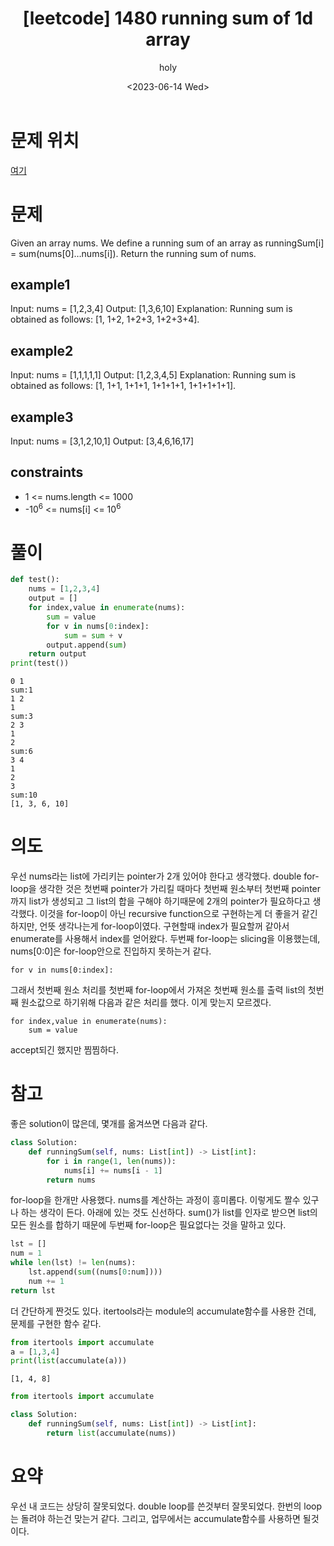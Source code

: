 :PROPERTIES:
:ID:       F22FA24A-6926-4C69-8878-5BE8F9C1A6E7
:mtime:    20230614151812 20230614140517 20230614125606 20230614112327
:ctime:    20230614112327
:END:
#+title: [leetcode] 1480 running sum of 1d array
#+AUTHOR: holy
#+EMAIL: hoyoul.park@gmail.com
#+DATE: <2023-06-14 Wed>
#+DESCRIPTION: leet code expolore에서 첫번째로 제시하는 문제
#+HUGO_DRAFT: true

* 문제 위치
[[https://leetcode.com/problems/running-sum-of-1d-array/][여기]]
* 문제
#+begin_important
Given an array nums. We define a running sum of an array as
runningSum[i] = sum(nums[0]…nums[i]).  Return the running sum of nums.
#+end_important
** example1
#+begin_note
Input: nums = [1,2,3,4]
Output: [1,3,6,10]
Explanation: Running sum is obtained as follows: [1, 1+2, 1+2+3, 1+2+3+4].
#+end_note
** example2
#+begin_note
Input: nums = [1,1,1,1,1]
Output: [1,2,3,4,5]
Explanation: Running sum is obtained as follows: [1, 1+1, 1+1+1, 1+1+1+1, 1+1+1+1+1].
#+end_note
** example3
#+begin_note
Input: nums = [3,1,2,10,1]
Output: [3,4,6,16,17]
#+end_note
** constraints
#+begin_note
- 1 <= nums.length <= 1000
- -10^6 <= nums[i] <= 10^6
#+end_note
* 풀이
#+BEGIN_SRC python :results output :exports both
  def test():
      nums = [1,2,3,4]
      output = []
      for index,value in enumerate(nums):
          sum = value
          for v in nums[0:index]:
              sum = sum + v
          output.append(sum)
      return output
  print(test())
#+END_SRC

#+RESULTS:
#+begin_example
0 1
sum:1
1 2
1
sum:3
2 3
1
2
sum:6
3 4
1
2
3
sum:10
[1, 3, 6, 10]
#+end_example
* 의도
우선 nums라는 list에 가리키는 pointer가 2개 있어야 한다고
생각했다. double for-loop을 생각한 것은 첫번째 pointer가 가리킬 때마다
첫번째 원소부터 첫번째 pointer까지 list가 생성되고 그 list의 합을
구해야 하기때문에 2개의 pointer가 필요하다고 생각했다. 이것을
for-loop이 아닌 recursive function으로 구현하는게 더 좋을거 같긴
하지만, 언뜻 생각나는게 for-loop이였다. 구현할때 index가 필요할꺼
같아서 enumerate를 사용해서 index를 얻어왔다. 두번째 for-loop는
slicing을 이용했는데, nums[0:0]은 for-loop안으로 진입하지 못하는거
같다.
#+BEGIN_SRC text
  for v in nums[0:index]:
#+END_SRC
그래서 첫번째 원소 처리를 첫번째 for-loop에서 가져온 첫번째 원소를
출력 list의 첫번째 원소값으로 하기위해 다음과 같은 처리를 했다. 이게
맞는지 모르겠다.
#+BEGIN_SRC text
  for index,value in enumerate(nums):
      sum = value
#+END_SRC
accept되긴 했지만 찜찜하다.
* 참고
좋은 solution이 많은데, 몇개를 옮겨쓰면 다음과 같다.

#+BEGIN_SRC python :results output :exports both
class Solution:
    def runningSum(self, nums: List[int]) -> List[int]:
        for i in range(1, len(nums)):
            nums[i] += nums[i - 1]
        return nums
#+END_SRC
for-loop을 한개만 사용했다. nums를 계산하는 과정이 흥미롭다. 이렇게도
짤수 있구나 하는 생각이 든다. 아래에 있는 것도 신선하다. sum()가
list를 인자로 받으면 list의 모든 원소를 합하기 때문에 두번째
for-loop은 필요없다는 것을 말하고 있다.

#+BEGIN_SRC python :results output :exports both
  lst = []
  num = 1
  while len(lst) != len(nums):
      lst.append(sum((nums[0:num])))
      num += 1
  return lst
#+END_SRC
더 간단하게 짠것도 있다. itertools라는 module의 accumulate함수를
사용한 건데, 문제를 구현한 함수 같다.
#+BEGIN_SRC python :results output :exports both
  from itertools import accumulate
  a = [1,3,4]
  print(list(accumulate(a)))
#+END_SRC

#+RESULTS:
: [1, 4, 8]

#+BEGIN_SRC python :results output :exports both
from itertools import accumulate

class Solution:
    def runningSum(self, nums: List[int]) -> List[int]:
        return list(accumulate(nums))
#+END_SRC
* 요약
우선 내 코드는 상당히 잘못되었다. double loop를 쓴것부터
잘못되었다. 한번의 loop는 돌려야 하는건 맞는거 같다. 그리고, 업무에서는
accumulate함수를 사용하면 될것이다.
